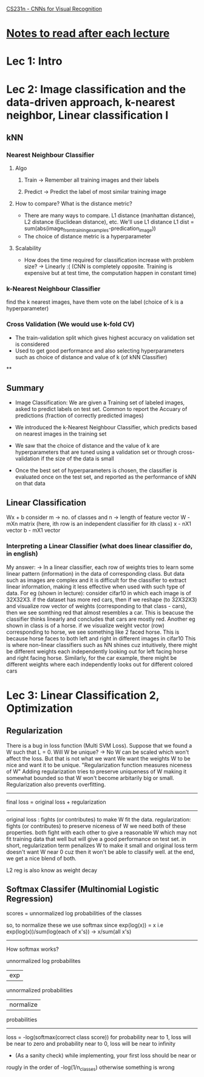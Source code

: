 [[http://cs231n.stanford.edu/syllabus.html][CS231n - CNNs for Visual Recognition]]

* [[http://cs231n.stanford.edu/syllabus.html][Notes to read after each lecture]]  

* Lec 1: Intro

* Lec 2: Image classification and the data-driven approach, k-nearest neighbor, Linear classification I

** kNN
*** Nearest Neighbour Classifier
**** Algo
***** Train -> Remember all training images and their labels
***** Predict -> Predict the label of most similar training image
**** How to compare? What is the distance metric?
     + There are many ways to compare. L1 distance (manhattan distance), L2 distance (Euclidean distance), etc. We'll use L1 distance
       L1 dist = sum(abs(image_from_training_examples-predication_image))
     + The choice of distance metric is a hyperparameter 
**** Scalability
     + How does the time required for classification increase with problem size?
       -> Linearly :(
          (CNN is completely opposite. Training is expensive but at test time, the computation happen in constant time)

*** k-Nearest Neighbour Classifier
    find the k nearest images, have them vote on the label (choice of k is a hyperparameter) 

*** Cross Validation (We would use k-fold CV)
   + The train-validation split which gives highest accuracy on validation set is considered
   + Used to get good performance and also selecting hyperparameters such as 
     choice of distance and value of k (of kNN Classifier)

**

** Summary
   + Image Classification: We are given a Training set of labeled images,
     asked to predict labels on test set. Common to report the Accuary
     of predictions (fraction of correctly predicted images)
     
   + We introduced the k-Nearest Neighbour Classifier, which predicts
     based on nearest images in the training set

   + We saw that the choice of distance and the value of k are hyperparameters
     that are tuned using a validation set or through cross-validation if the 
     size of the data is small

   + Once the best set of hyperparameters is chosen, the classifier is evaluated
     once on the test set, and reported as the performance of kNN on that data

** Linear Classification
   Wx + b
   consider m -> no. of classes and n -> length of feature vector
   W - mXn matrix (here, ith row is an independent classifier for ith class)
   x - nX1 vector
   b - mX1 vector
   
*** Interpreting a Linear Classifier (what does linear classifier do, in english)
    My answer:
    -> In a linear classifier, each row of weights tries to learn some linear pattern (information) 
       in the data of corresponding class. But data such as images are complex 
       and it is difficult for the classifier to extract linear information,
       making it less effective when used with such type of data. 
       For eg (shown in lecture): consider cifar10 in which each image is of 32X32X3.
       if the dataset has more red cars, then if we reshape (to 32X32X3) and visualize row 
       vector of weights (corresponding to that class - cars), then we see somthing red
       that almost resembles a car. This is beacuse the classifier thinks linearly
       and concludes that cars are mostly red. 
       Another eg shown in class is of a horse. if we visualize weight vector (row)
       corresponding to horse, we see something like 2 faced horse. This is because
       horse faces to both left and right in different images in cifar10
       This is where non-linear classifiers such as NN shines
       cuz intuitively, there might be different weights each independently looking out
       for left facing horse and right facing horse. Similarly, for the car example,
       there might be different weights where each independently looks out for different colored cars
   

* Lec 3: Linear Classification 2, Optimization

** Regularization
   There is a bug in loss function (Multi SVM Loss). Suppose that we found a W
   such that L = 0. Will W be unique? -> No
   W can be scaled which won't affect the loss. But that is not what we want
   We want the weights W to be nice and want it to be unique.
   "Regularization function measures niceness of W"
   Adding regularization tries to preserve uniqueness of W making it somewhat bounded
   so that W won't become arbitarily big or small.
   Regularization also prevents overfitting.
   
   -------------------------------------------
   final loss = original loss + regularization
   -------------------------------------------

   original loss : fights (or contributes) to make W fit the data. 
   regularization: fights (or contributes) to preserve niceness of W
   we need both of these properties. both fight with each other to
   give a reasonable W which may not fit training data that well but 
   will give a good performance on test set.
   in short, regularization term penalizes W to make it small
   and original loss term doesn't want W near 0 cuz then it 
   won't be able to classify well. at the end, we get a nice blend of both.

   L2 reg is also know as weight decay
   
** Softmax Classifer (Multinomial Logistic Regression)
   scores = unnormalized log probabilities of the classes

   so, to normalize these we use softmax since exp(log(x)) = x
   i.e exp(log(x))/sum(log(each of x's)) -> x/sum(all x's)

   -----------------------------------------------------------------
   How softmax works?

    unnormalized log probabilites 
             | exp 
     unnormalized probabilities
             | normalize
     probabilities
   -----------------------------------------------------------------
   
   loss = -log(softmax(correct class score))
   for probability near to 1, loss will be near to zero and 
   probability near to 0, loss will be near to infinity
   
   + (As a sanity check) while implementing, your first loss should be near or 
   rougly in the order of -log(1/n_classes) otherwise something is wrong
	
   
